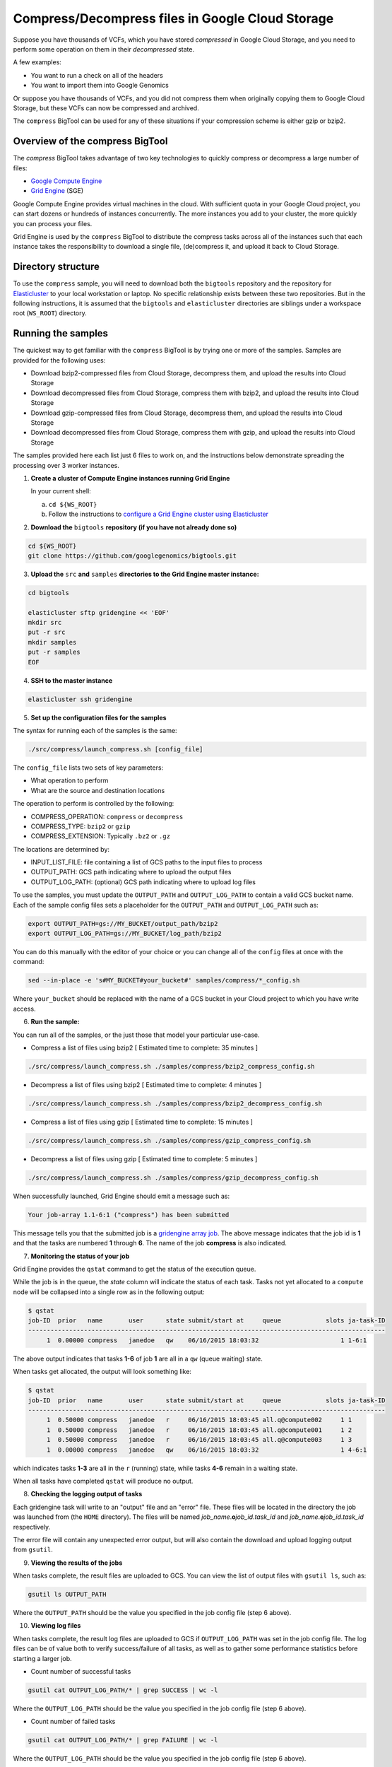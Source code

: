 .. _gzip: http://www.gzip.org/ 
.. _bzip2: http://www.bzip.org/
.. _Google Compute Engine: https://cloud.google.com/compute/
.. _Grid Engine: http://gridengine.info/
.. _Elasticluster: https://elasticluster.readthedocs.org
.. _gsutil: https://cloud.google.com/storage/docs/gsutil
.. _gridengine array job: http://wiki.gridengine.info/wiki/index.php/Simple-Job-Array-Howto

=================================================
Compress/Decompress files in Google Cloud Storage
=================================================

Suppose you have thousands of VCFs, which you have stored *compressed* in Google Cloud Storage,
and you need to perform some operation on them in their *decompressed* state.

A few examples:

* You want to run a check on all of the headers
* You want to import them into Google Genomics

Or suppose you have thousands of VCFs, and you did not compress them when originally
copying them to Google Cloud Storage, but these VCFs can now be compressed and archived.

The ``compress`` BigTool can be used for any of these situations if your compression
scheme is either gzip or bzip2.

--------------------------------
Overview of the compress BigTool
--------------------------------

The `compress` BigTool takes advantage of two key technologies to quickly compress
or decompress a large number of files:

* `Google Compute Engine`_
* `Grid Engine`_ (SGE)

Google Compute Engine provides virtual machines in the cloud. With sufficient quota
in your Google Cloud project, you can start dozens or hundreds of instances concurrently.
The more instances you add to your cluster, the more quickly you can process your files.

Grid Engine is used by the ``compress`` BigTool to distribute the compress tasks across
all of the instances such that each instance takes the responsibility to download a
single file, (de)compress it, and upload it back to Cloud Storage.

-------------------
Directory structure
-------------------
To use the ``compress`` sample, you will need to download both the ``bigtools`` repository
and the repository for `Elasticluster`_ to your local workstation or laptop. No specific
relationship exists between these two repositories. But in the following instructions, it is
assumed that the ``bigtools`` and ``elasticluster`` directories are siblings under a
workspace root (``WS_ROOT``) directory.

-------------------
Running the samples
-------------------
The quickest way to get familiar with the ``compress`` BigTool is by trying one or more
of the samples. Samples are provided for the following uses:

* Download bzip2-compressed files from Cloud Storage, decompress them, and upload the results into Cloud Storage
* Download decompressed files from Cloud Storage, compress them with bzip2, and upload the results into Cloud Storage
* Download gzip-compressed files from Cloud Storage, decompress them, and upload the results into Cloud Storage
* Download decompressed files from Cloud Storage, compress them with gzip, and upload the results into Cloud Storage

The samples provided here each list just 6 files to work on, and the instructions below demonstrate
spreading the processing over 3 worker instances.

1. **Create a cluster of Compute Engine instances running Grid Engine**

   In your current shell:

   a. ``cd ${WS_ROOT}``
   b. Follow the instructions to
      `configure a Grid Engine cluster using Elasticluster
      <http://googlegenomics.readthedocs.org/en/staging-2/includes/elasticluster_setup.html>`_

2. **Download the** ``bigtools`` **repository (if you have not already done so)**

.. code-block:: shell

   cd ${WS_ROOT}
   git clone https://github.com/googlegenomics/bigtools.git

3. **Upload the** ``src`` **and** ``samples`` **directories to the Grid Engine master instance:**

.. code-block:: shell

  cd bigtools
  
  elasticluster sftp gridengine << 'EOF'
  mkdir src
  put -r src
  mkdir samples
  put -r samples
  EOF

4. **SSH to the master instance**
 
.. code-block:: shell

  elasticluster ssh gridengine
  
5. **Set up the configuration files for the samples**

The syntax for running each of the samples is the same:

.. code-block:: shell

  ./src/compress/launch_compress.sh [config_file]

The ``config_file`` lists two sets of key parameters:

* What operation to perform
* What are the source and destination locations

The operation to perform is controlled by the following:

.. code-block:: shell

* COMPRESS_OPERATION: ``compress`` or ``decompress``
* COMPRESS_TYPE: ``bzip2`` or ``gzip``
* COMPRESS_EXTENSION: Typically ``.bz2`` or ``.gz``

The locations are determined by:

* INPUT_LIST_FILE: file containing a list of GCS paths to the input files to process
* OUTPUT_PATH: GCS path indicating where to upload the output files
* OUTPUT_LOG_PATH: (optional) GCS path indicating where to upload log files

To use the samples, you must update the ``OUTPUT_PATH`` and ``OUTPUT_LOG_PATH`` to
contain a valid GCS bucket name. Each of the sample config files sets a placeholder
for the ``OUTPUT_PATH`` and ``OUTPUT_LOG_PATH`` such as:

.. code-block:: shell

  export OUTPUT_PATH=gs://MY_BUCKET/output_path/bzip2
  export OUTPUT_LOG_PATH=gs://MY_BUCKET/log_path/bzip2

You can do this manually with the editor of your choice or you can change all of the
``config`` files at once with the command:

.. code-block:: shell

  sed --in-place -e 's#MY_BUCKET#your_bucket#' samples/compress/*_config.sh

Where ``your_bucket`` should be replaced with the name of a GCS bucket in your
Cloud project to which you have write access.

6. **Run the sample:**

You can run all of the samples, or the just those that model your particular use-case.

* Compress a list of files using bzip2 [ Estimated time to complete: 35 minutes ]

.. code-block:: shell

  ./src/compress/launch_compress.sh ./samples/compress/bzip2_compress_config.sh

* Decompress a list of files using bzip2 [ Estimated time to complete: 4 minutes ]

.. code-block:: shell

  ./src/compress/launch_compress.sh ./samples/compress/bzip2_decompress_config.sh

* Compress a list of files using gzip [ Estimated time to complete: 15 minutes ]

.. code-block:: shell

  ./src/compress/launch_compress.sh ./samples/compress/gzip_compress_config.sh

* Decompress a list of files using gzip [ Estimated time to complete: 5 minutes ]

.. code-block:: shell

  ./src/compress/launch_compress.sh ./samples/compress/gzip_decompress_config.sh

When successfully launched, Grid Engine should emit a message such as:

.. code-block:: shell

  Your job-array 1.1-6:1 ("compress") has been submitted

This message tells you that the submitted job is a `gridengine array job`_.
The above message indicates that the job id is **1** and that the tasks are numbered **1** through **6**.
The name of the job **compress** is also indicated.

7. **Monitoring the status of your job**

Grid Engine provides the ``qstat`` command to get the status of the execution queue.

While the job is in the queue, the `state` column will indicate the status of each task.
Tasks not yet allocated to a ``compute`` node will be collapsed into a single row as in the following output:

.. code-block:: shell

  $ qstat
  job-ID  prior   name       user      state submit/start at     queue            slots ja-task-ID 
  ------------------------------------------------------------------------------------------------
       1  0.00000 compress   janedoe   qw    06/16/2015 18:03:32                      1 1-6:1

The above output indicates that tasks **1-6** of job **1** are all in a ``qw`` (queue waiting) state.

When tasks get allocated, the output will look something like:

.. code-block:: shell

  $ qstat
  job-ID  prior   name       user      state submit/start at     queue            slots ja-task-ID 
  ------------------------------------------------------------------------------------------------
       1  0.50000 compress   janedoe   r     06/16/2015 18:03:45 all.q@compute002     1 1
       1  0.50000 compress   janedoe   r     06/16/2015 18:03:45 all.q@compute001     1 2
       1  0.50000 compress   janedoe   r     06/16/2015 18:03:45 all.q@compute003     1 3
       1  0.00000 compress   janedoe   qw    06/16/2015 18:03:32                      1 4-6:1

which indicates tasks **1-3** are all in the ``r`` (running) state, while tasks **4-6** remain in a waiting state.

When all tasks have completed ``qstat`` will produce no output.

8. **Checking the logging output of tasks**

Each gridengine task will write to an "output" file and an "error" file.
These files will be located in the directory the job was launched from (the ``HOME`` directory).
The files will be named *job_name*.\ **o**\ *job_id*.\ *task_id* and
*job_name*.\ **e**\ *job_id*.\ *task_id* respectively.

The error file will contain any unexpected error output, but will also contain the download and upload
logging output from ``gsutil``.

9. **Viewing the results of the jobs**

When tasks complete, the result files are uploaded to GCS. You can view the list of output files
with ``gsutil ls``, such as:

.. code-block:: shell

  gsutil ls OUTPUT_PATH

Where the ``OUTPUT_PATH`` should be the value you specified in the job config file (step 6 above).

10. **Viewing log files**

When tasks complete, the result log files are uploaded to GCS if ``OUTPUT_LOG_PATH`` was set
in the job config file. The log files can be of value both to verify success/failure of all
tasks, as well as to gather some performance statistics before starting a larger job.

* Count number of successful tasks

.. code-block:: shell

  gsutil cat OUTPUT_LOG_PATH/* | grep SUCCESS | wc -l

Where the ``OUTPUT_LOG_PATH`` should be the value you specified in the job config file (step 6 above).

* Count number of failed tasks

.. code-block:: shell

  gsutil cat OUTPUT_LOG_PATH/* | grep FAILURE | wc -l

Where the ``OUTPUT_LOG_PATH`` should be the value you specified in the job config file (step 6 above).

* Compute total task time

.. code-block:: shell

  gsutil cat OUTPUT_LOG_PATH/* | \
    sed -n -e 's#^Task time.*: \([0-9]*\) seconds#\1#p' | \
    awk '{ sum += $1; } END { print sum/NR " seconds"}'

* Compute average task time

.. code-block:: shell

  gsutil cat OUTPUT_LOG_PATH/* | \
    sed -n -e 's#^Task time.*: \([0-9]*\) seconds#\1#p' | \
    awk '{ sum += $1; } END { print sum " seconds"}'

11. **Destroying the cluster**

When you are finished running the samples, disconnect from the master instance and
from your workstation shut down the gridengine cluster:

.. code-block:: shell

  elasticluster stop gridengine

--------------------
Running your own job
--------------------
To run your own job to compress/decompress a list of files requires the following:

#. Create an ``input list file``
#. Create a ``job config file``
#. Create a gridengine cluster with sufficient disk space attached to each ``compute`` node
#. Upload input list file, config file, and `bigtools` source to the gridengine cluster master
#. Do a "dry run" (*optional*)
#. Launch the job

The following instructions provide guidance on each of these steps.
It is recommended, though not a requirement, that you save your ``input list file`` and ``job config file``
to a directory outside the ``bigtools`` directory. For example, you might create a directory
``${WS_ROOT}/my_jobs``.

1. **Create an** ``input list file``

If all of your input files appear in a single directory, then the easiest way to generate a file list
is with ``gsutil``. For example:

.. code-block:: shell

  gsutil ls gs://MY_BUCKET/PATH/*.vcf.bz2 > ${WS_ROOT}/my_jobs/compressed_vcf_list_file.txt
  
2. **Create a** ``job config file``

The easiest way to create a job config file is to base it off the appropriate sample and update

* INPUT_LIST_FILE
* OUTPUT_PATH
* OUTPUT_LOG_PATH

3. **Create a gridengine cluster with sufficient disk space attached to each** ``compute`` **node**

Each ``compute`` node will require sufficient disk space to hold the compressed and decompressed
version of the file being processed for its current task. Determine the largest file in your input list
and estimate the total space you will need. If the file is already compressed, you may need to download
the file and decompress it.

Instructions for setting the boot disk size for the compute nodes of your cluster can be found
`here <http://googlegenomics.readthedocs.org/en/staging-2/includes/elasticluster_setup.html#setting-the-boot-disk-size>`_.

You will likely want to set the number of ``compute`` nodes for your cluster to a number higher than the
**3** specified in the cluster setup instructions.

Note that your choice for number of nodes and disk size must take into account your resource quota for
the Compute Engine region of your cluster.

Quota limits and current usage can be viewed with ``gcloud compute``:

  gcloud compute regions describe *region*

or in ``Developers Console``:

  https://console.developers.google.com/project/_/compute/quotas

Important quota limits include CPUs, in-use IP addresses, and disk size.

Once configured, start your cluster.

4. **Upload input list file, config file, and** ``bigtools`` **source to the gridengine cluster master**

.. code-block:: shell

  elasticluster sftp gridengine << EOF
  put ../my_jobs/*
  mkdir src
  put -r src
  EOF

5. **Do a "dry run"** (*optional*)

The ``compress`` bigtool supports the DRYRUN environment variable.
Setting this value to 1 when launching your job will cause the queued job to
execute *without downloading or uploading* any files.

The local output files, however, will be populated with useful information about
what files *would* be copied. This can be useful for ensuring your file list
is valid and that the output path is correct.

For example:

.. code-block:: shell

   $ DRYRUN=1 ./src/compress/launch_compress.sh ./samples/compress/gzip_compress_config.sh
   Your job-array 5.1-6:1 ("compress") has been submitted

Then after waiting for the job to complete, inspect:

.. code-block:: shell

   $ head -n 5 compress.o3.1 
   Task host: compute001
   Task start: 1
   Input list file: ./samples/compress/gzip_compress_file_list.txt
   Output path: gs://cookbook-bucket/output_path/gzip
   Output log path: gs://cookbook-bucket/log_path/gzip

   $ grep "^Will download:" compress.o5.*
   compress.o5.1:Will download: gs://genomics-public-data/platinum-genomes/vcf/NA12877_S1.genome.vcf to /scratch/compress.5.1/in/
   compress.o5.2:Will download: gs://genomics-public-data/platinum-genomes/vcf/NA12878_S1.genome.vcf to /scratch/compress.5.2/in/
   compress.o5.3:Will download: gs://genomics-public-data/platinum-genomes/vcf/NA12879_S1.genome.vcf to /scratch/compress.5.3/in/
   compress.o5.4:Will download: gs://genomics-public-data/platinum-genomes/vcf/NA12880_S1.genome.vcf to /scratch/compress.5.4/in/
   compress.o5.5:Will download: gs://genomics-public-data/platinum-genomes/vcf/NA12881_S1.genome.vcf to /scratch/compress.5.5/in/
   compress.o5.6:Will download: gs://genomics-public-data/platinum-genomes/vcf/NA12882_S1.genome.vcf to /scratch/compress.5.6/in/

6. **Launch the job**

SSH to the master instance
 
.. code-block:: shell

  elasticluster ssh gridengine

Run the launch script, passing in the config file:

  ./src/compress/launch_compress.sh my_job_config.sh
  
where *my_job_config.sh* is replaced by the name of your config file created in step 2.
